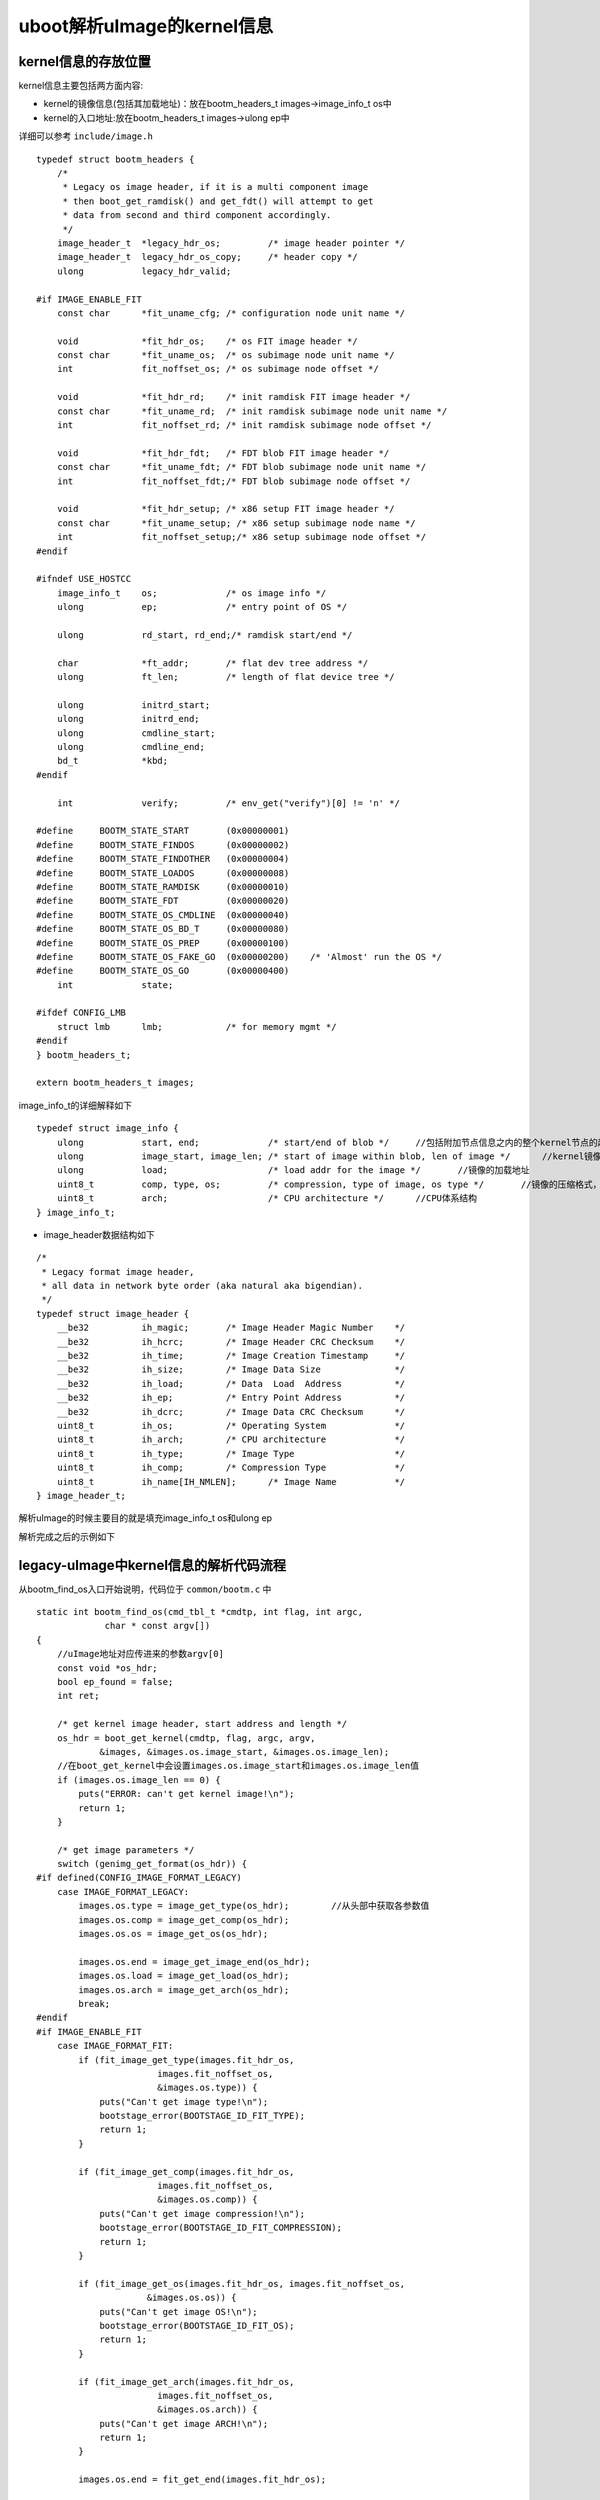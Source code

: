 uboot解析uImage的kernel信息
============================



kernel信息的存放位置
---------------------

kernel信息主要包括两方面内容:

- kernel的镜像信息(包括其加载地址)：放在bootm_headers_t images->image_info_t os中
- kernel的入口地址:放在bootm_headers_t images->ulong ep中

详细可以参考 ``include/image.h`` 

::

    typedef struct bootm_headers {
        /*
         * Legacy os image header, if it is a multi component image
         * then boot_get_ramdisk() and get_fdt() will attempt to get
         * data from second and third component accordingly.
         */
        image_header_t	*legacy_hdr_os;		/* image header pointer */
        image_header_t	legacy_hdr_os_copy;	/* header copy */
        ulong		legacy_hdr_valid;

    #if IMAGE_ENABLE_FIT
        const char	*fit_uname_cfg;	/* configuration node unit name */

        void		*fit_hdr_os;	/* os FIT image header */
        const char	*fit_uname_os;	/* os subimage node unit name */
        int		fit_noffset_os;	/* os subimage node offset */

        void		*fit_hdr_rd;	/* init ramdisk FIT image header */
        const char	*fit_uname_rd;	/* init ramdisk subimage node unit name */
        int		fit_noffset_rd;	/* init ramdisk subimage node offset */

        void		*fit_hdr_fdt;	/* FDT blob FIT image header */
        const char	*fit_uname_fdt;	/* FDT blob subimage node unit name */
        int		fit_noffset_fdt;/* FDT blob subimage node offset */

        void		*fit_hdr_setup;	/* x86 setup FIT image header */
        const char	*fit_uname_setup; /* x86 setup subimage node name */
        int		fit_noffset_setup;/* x86 setup subimage node offset */
    #endif

    #ifndef USE_HOSTCC
        image_info_t	os;		/* os image info */
        ulong		ep;		/* entry point of OS */

        ulong		rd_start, rd_end;/* ramdisk start/end */

        char		*ft_addr;	/* flat dev tree address */
        ulong		ft_len;		/* length of flat device tree */

        ulong		initrd_start;
        ulong		initrd_end;
        ulong		cmdline_start;
        ulong		cmdline_end;
        bd_t		*kbd;
    #endif

        int		verify;		/* env_get("verify")[0] != 'n' */

    #define	BOOTM_STATE_START	(0x00000001)
    #define	BOOTM_STATE_FINDOS	(0x00000002)
    #define	BOOTM_STATE_FINDOTHER	(0x00000004)
    #define	BOOTM_STATE_LOADOS	(0x00000008)
    #define	BOOTM_STATE_RAMDISK	(0x00000010)
    #define	BOOTM_STATE_FDT		(0x00000020)
    #define	BOOTM_STATE_OS_CMDLINE	(0x00000040)
    #define	BOOTM_STATE_OS_BD_T	(0x00000080)
    #define	BOOTM_STATE_OS_PREP	(0x00000100)
    #define	BOOTM_STATE_OS_FAKE_GO	(0x00000200)	/* 'Almost' run the OS */
    #define	BOOTM_STATE_OS_GO	(0x00000400)
        int		state;

    #ifdef CONFIG_LMB
        struct lmb	lmb;		/* for memory mgmt */
    #endif
    } bootm_headers_t;

    extern bootm_headers_t images;


image_info_t的详细解释如下

::

    typedef struct image_info {
        ulong		start, end;		/* start/end of blob */     //包括附加节点信息之内的整个kernel节点的起始地址和结束地址
        ulong		image_start, image_len; /* start of image within blob, len of image */      //kernel镜像的起始地址，镜像长度
        ulong		load;			/* load addr for the image */       //镜像的加载地址
        uint8_t		comp, type, os;		/* compression, type of image, os type */       //镜像的压缩格式，镜像类型，操作系统类型
        uint8_t		arch;			/* CPU architecture */      //CPU体系结构
    } image_info_t;

- image_header数据结构如下

::

    /*
     * Legacy format image header,
     * all data in network byte order (aka natural aka bigendian).
     */
    typedef struct image_header {
        __be32		ih_magic;	/* Image Header Magic Number	*/
        __be32		ih_hcrc;	/* Image Header CRC Checksum	*/
        __be32		ih_time;	/* Image Creation Timestamp	*/
        __be32		ih_size;	/* Image Data Size		*/
        __be32		ih_load;	/* Data	 Load  Address		*/
        __be32		ih_ep;		/* Entry Point Address		*/
        __be32		ih_dcrc;	/* Image Data CRC Checksum	*/
        uint8_t		ih_os;		/* Operating System		*/
        uint8_t		ih_arch;	/* CPU architecture		*/
        uint8_t		ih_type;	/* Image Type			*/
        uint8_t		ih_comp;	/* Compression Type		*/
        uint8_t		ih_name[IH_NMLEN];	/* Image Name		*/
    } image_header_t;


解析uImage的时候主要目的就是填充image_info_t os和ulong ep

解析完成之后的示例如下

.. image::
    res/images_header.png

legacy-uImage中kernel信息的解析代码流程
----------------------------------------

从bootm_find_os入口开始说明，代码位于 ``common/bootm.c`` 中

::

    static int bootm_find_os(cmd_tbl_t *cmdtp, int flag, int argc,
                 char * const argv[])
    {
        //uImage地址对应传进来的参数argv[0]
        const void *os_hdr;
        bool ep_found = false;
        int ret;

        /* get kernel image header, start address and length */
        os_hdr = boot_get_kernel(cmdtp, flag, argc, argv,
                &images, &images.os.image_start, &images.os.image_len);
        //在boot_get_kernel中会设置images.os.image_start和images.os.image_len值
        if (images.os.image_len == 0) {
            puts("ERROR: can't get kernel image!\n");
            return 1;
        }

        /* get image parameters */
        switch (genimg_get_format(os_hdr)) {
    #if defined(CONFIG_IMAGE_FORMAT_LEGACY)
        case IMAGE_FORMAT_LEGACY:
            images.os.type = image_get_type(os_hdr);        //从头部中获取各参数值
            images.os.comp = image_get_comp(os_hdr);
            images.os.os = image_get_os(os_hdr);

            images.os.end = image_get_image_end(os_hdr);
            images.os.load = image_get_load(os_hdr);
            images.os.arch = image_get_arch(os_hdr);
            break;
    #endif
    #if IMAGE_ENABLE_FIT
        case IMAGE_FORMAT_FIT:
            if (fit_image_get_type(images.fit_hdr_os,
                           images.fit_noffset_os,
                           &images.os.type)) {
                puts("Can't get image type!\n");
                bootstage_error(BOOTSTAGE_ID_FIT_TYPE);
                return 1;
            }

            if (fit_image_get_comp(images.fit_hdr_os,
                           images.fit_noffset_os,
                           &images.os.comp)) {
                puts("Can't get image compression!\n");
                bootstage_error(BOOTSTAGE_ID_FIT_COMPRESSION);
                return 1;
            }

            if (fit_image_get_os(images.fit_hdr_os, images.fit_noffset_os,
                         &images.os.os)) {
                puts("Can't get image OS!\n");
                bootstage_error(BOOTSTAGE_ID_FIT_OS);
                return 1;
            }

            if (fit_image_get_arch(images.fit_hdr_os,
                           images.fit_noffset_os,
                           &images.os.arch)) {
                puts("Can't get image ARCH!\n");
                return 1;
            }

            images.os.end = fit_get_end(images.fit_hdr_os);

            if (fit_image_get_load(images.fit_hdr_os, images.fit_noffset_os,
                           &images.os.load)) {
                puts("Can't get image load address!\n");
                bootstage_error(BOOTSTAGE_ID_FIT_LOADADDR);
                return 1;
            }
            break;
    #endif
    #ifdef CONFIG_ANDROID_BOOT_IMAGE
        case IMAGE_FORMAT_ANDROID:
            images.os.type = IH_TYPE_KERNEL;
            images.os.comp = IH_COMP_GZIP;
            images.os.os = IH_OS_LINUX;

            images.os.end = android_image_get_end(os_hdr);
            images.os.load = android_image_get_kload(os_hdr);
            images.ep = images.os.load;
            ep_found = true;
            break;
    #endif
        default:
            puts("ERROR: unknown image format type!\n");
            return 1;
        }

        /* If we have a valid setup.bin, we will use that for entry (x86) */
        if (images.os.arch == IH_ARCH_I386 ||
            images.os.arch == IH_ARCH_X86_64) {
            ulong len;

            ret = boot_get_setup(&images, IH_ARCH_I386, &images.ep, &len);
            if (ret < 0 && ret != -ENOENT) {
                puts("Could not find a valid setup.bin for x86\n");
                return 1;
            }
            /* Kernel entry point is the setup.bin */
        } else if (images.legacy_hdr_valid) {
            images.ep = image_get_ep(&images.legacy_hdr_os_copy);
    #if IMAGE_ENABLE_FIT
        } else if (images.fit_uname_os) {
            int ret;

            ret = fit_image_get_entry(images.fit_hdr_os,
                          images.fit_noffset_os, &images.ep);
            if (ret) {
                puts("Can't get entry point property!\n");
                return 1;
            }
    #endif
        } else if (!ep_found) {
            puts("Could not find kernel entry point!\n");
            return 1;
        }

        if (images.os.type == IH_TYPE_KERNEL_NOLOAD) {
            if (CONFIG_IS_ENABLED(CMD_BOOTI) &&
                images.os.arch == IH_ARCH_ARM64) {
                ulong image_addr;
                ulong image_size;

                ret = booti_setup(images.os.image_start, &image_addr,
                          &image_size, true);
                if (ret != 0)
                    return 1;

                images.os.type = IH_TYPE_KERNEL;
                images.os.load = image_addr;
                images.ep = image_addr;
            } else {
                images.os.load = images.os.image_start;
                images.ep += images.os.image_start;
            }
        }

        images.os.start = map_to_sysmem(os_hdr);

        return 0;
    }


通过上述代码就完成了bootm_header_t images中的image_info_t os和ulong ep成员的实现,这里的核心代码是boot_get_kernel会实现uImage类型的判断以及头部的设置

- boot_get_kernel

::


    /**
     * boot_get_kernel - find kernel image
     * @os_data: pointer to a ulong variable, will hold os data start address
     * @os_len: pointer to a ulong variable, will hold os data length
     *
     * boot_get_kernel() tries to find a kernel image, verifies its integrity
     * and locates kernel data.
     *
     * returns:
     *     pointer to image header if valid image was found, plus kernel start
     *     address and length, otherwise NULL
     */
    static const void *boot_get_kernel(cmd_tbl_t *cmdtp, int flag, int argc,
                       char * const argv[], bootm_headers_t *images,
                       ulong *os_data, ulong *os_len)
    {
    #if defined(CONFIG_IMAGE_FORMAT_LEGACY)
        image_header_t	*hdr;
    #endif
        ulong		img_addr;
        const void *buf;
        const char	*fit_uname_config = NULL;
        const char	*fit_uname_kernel = NULL;
    #if IMAGE_ENABLE_FIT
        int		os_noffset;
    #endif

        //因为传进来的kernel地址argv[0]是一个字符串类型，所以这里需要将其转换为长整型
        img_addr = genimg_get_kernel_addr_fit(argc < 1 ? NULL : argv[0],
                              &fit_uname_config,
                              &fit_uname_kernel);

        bootstage_mark(BOOTSTAGE_ID_CHECK_MAGIC);

        /* check image type, for FIT images get FIT kernel node */
        *os_data = *os_len = 0;
        buf = map_sysmem(img_addr, 0);  //映射到物理地址，因为在uboot中MMU一般是没有打开的，所以这个值不会变化
        switch (genimg_get_format(buf)) {   //这里根据幻数判断uImage类型
    #if defined(CONFIG_IMAGE_FORMAT_LEGACY)
        case IMAGE_FORMAT_LEGACY:
            printf("## Booting kernel from Legacy Image at %08lx ...\n",
                   img_addr);
            hdr = image_get_kernel(img_addr, images->verify);
            if (!hdr)
                return NULL;
            bootstage_mark(BOOTSTAGE_ID_CHECK_IMAGETYPE);

            /* get os_data and os_len */
            switch (image_get_type(hdr)) {
            case IH_TYPE_KERNEL:
            case IH_TYPE_KERNEL_NOLOAD:
                *os_data = image_get_data(hdr);     //设置镜像地址及长度
                *os_len = image_get_data_size(hdr);
                break;
            case IH_TYPE_MULTI:
                image_multi_getimg(hdr, 0, os_data, os_len);
                break;
            case IH_TYPE_STANDALONE:
                *os_data = image_get_data(hdr);
                *os_len = image_get_data_size(hdr);
                break;
            default:
                printf("Wrong Image Type for %s command\n",
                       cmdtp->name);
                bootstage_error(BOOTSTAGE_ID_CHECK_IMAGETYPE);
                return NULL;
            }

            /*
             * copy image header to allow for image overwrites during
             * kernel decompression.
             */
            memmove(&images->legacy_hdr_os_copy, hdr,
                sizeof(image_header_t));

            /* save pointer to image header */
            images->legacy_hdr_os = hdr;

            images->legacy_hdr_valid = 1;
            bootstage_mark(BOOTSTAGE_ID_DECOMP_IMAGE);
            break;
    #endif
    #if IMAGE_ENABLE_FIT
        case IMAGE_FORMAT_FIT:
            os_noffset = fit_image_load(images, img_addr,
                    &fit_uname_kernel, &fit_uname_config,
                    IH_ARCH_DEFAULT, IH_TYPE_KERNEL,
                    BOOTSTAGE_ID_FIT_KERNEL_START,
                    FIT_LOAD_IGNORED, os_data, os_len);
            if (os_noffset < 0)
                return NULL;

            images->fit_hdr_os = map_sysmem(img_addr, 0);
            images->fit_uname_os = fit_uname_kernel;
            images->fit_uname_cfg = fit_uname_config;
            images->fit_noffset_os = os_noffset;
            break;
    #endif
    #ifdef CONFIG_ANDROID_BOOT_IMAGE
        case IMAGE_FORMAT_ANDROID:
    #if !(UBOOT_LOG_OPTIMIZE)
            printf("## Booting Android Image at 0x%08lx ...\n", img_addr);
    #endif
            if (android_image_get_kernel(buf, images->verify,
                             os_data, os_len))
                return NULL;
            break;
    #endif
        default:
            printf("Wrong Image Format for %s command\n", cmdtp->name);
            bootstage_error(BOOTSTAGE_ID_FIT_KERNEL_INFO);
            return NULL;
        }

        debug("   kernel data at 0x%08lx, len = 0x%08lx (%ld)\n",
              *os_data, *os_len, *os_len);

        return buf;
    }


FIT-uImage中kernel信息的解析
-----------------------------


FIT-uImage信息的解析可以参考上述代码的实现
